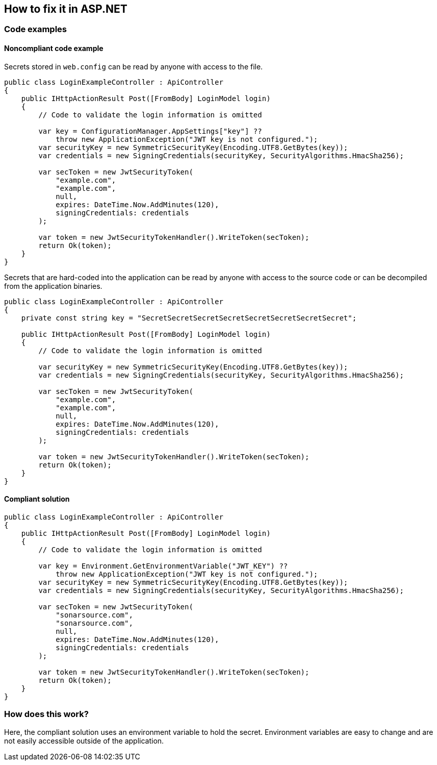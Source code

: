 == How to fix it in ASP.NET

=== Code examples

==== Noncompliant code example

Secrets stored in `web.config` can be read by anyone with access to the file.

[source,csharp,diff-id=201,diff-type=noncompliant]
----
public class LoginExampleController : ApiController
{
    public IHttpActionResult Post([FromBody] LoginModel login)
    {
        // Code to validate the login information is omitted

        var key = ConfigurationManager.AppSettings["key"] ??
            throw new ApplicationException("JWT key is not configured.");
        var securityKey = new SymmetricSecurityKey(Encoding.UTF8.GetBytes(key));
        var credentials = new SigningCredentials(securityKey, SecurityAlgorithms.HmacSha256);

        var secToken = new JwtSecurityToken(
            "example.com",
            "example.com",
            null,
            expires: DateTime.Now.AddMinutes(120),
            signingCredentials: credentials
        );

        var token = new JwtSecurityTokenHandler().WriteToken(secToken);
        return Ok(token);
    }
}
----

Secrets that are hard-coded into the application can be read by anyone with access to the source code or can be decompiled from the application binaries.

[source,csharp]
----
public class LoginExampleController : ApiController
{
    private const string key = "SecretSecretSecretSecretSecretSecretSecretSecret";

    public IHttpActionResult Post([FromBody] LoginModel login)
    {
        // Code to validate the login information is omitted

        var securityKey = new SymmetricSecurityKey(Encoding.UTF8.GetBytes(key));
        var credentials = new SigningCredentials(securityKey, SecurityAlgorithms.HmacSha256);

        var secToken = new JwtSecurityToken(
            "example.com",
            "example.com",
            null,
            expires: DateTime.Now.AddMinutes(120),
            signingCredentials: credentials
        );

        var token = new JwtSecurityTokenHandler().WriteToken(secToken);
        return Ok(token);
    }
}
----

==== Compliant solution

[source,csharp,diff-id=201,diff-type=compliant]
----
public class LoginExampleController : ApiController
{
    public IHttpActionResult Post([FromBody] LoginModel login)
    {
        // Code to validate the login information is omitted

        var key = Environment.GetEnvironmentVariable("JWT_KEY") ??
            throw new ApplicationException("JWT key is not configured.");
        var securityKey = new SymmetricSecurityKey(Encoding.UTF8.GetBytes(key));
        var credentials = new SigningCredentials(securityKey, SecurityAlgorithms.HmacSha256);

        var secToken = new JwtSecurityToken(
            "sonarsource.com",
            "sonarsource.com",
            null,
            expires: DateTime.Now.AddMinutes(120),
            signingCredentials: credentials
        );

        var token = new JwtSecurityTokenHandler().WriteToken(secToken);
        return Ok(token);
    }
}
----

=== How does this work?

Here, the compliant solution uses an environment variable to hold the secret. Environment variables are easy to change and are not easily accessible outside of the application.
